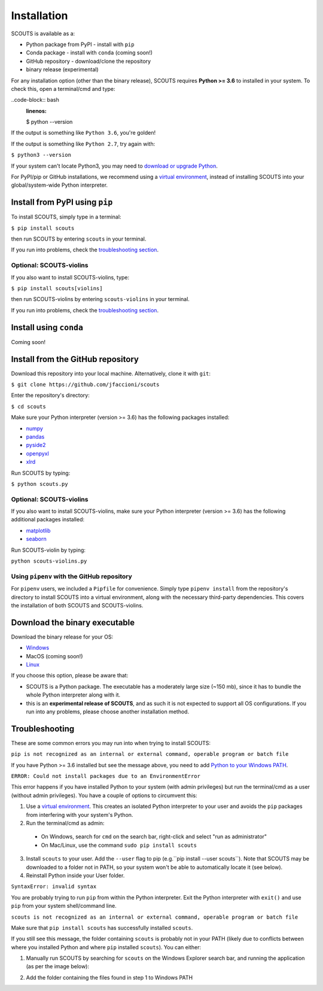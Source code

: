 Installation
============
SCOUTS is available as a:

* Python package from PyPI - install with ``pip``
* Conda package - install with ``conda`` (coming soon!)
* GitHub repository - download/clone the repository
* binary release (experimental)

For any installation option (other than the binary release), SCOUTS requires **Python >= 3.6** to installed in your system. To check this, open a terminal/cmd and type:

..code-block:: bash
   :linenos:

   $ python --version

If the output is something like ``Python 3.6``, you're golden!

If the output is something like ``Python 2.7``, try again with:

``$ python3 --version``

If your system can't locate Python3, you may need to `download or upgrade Python <https://www.python.org/>`_.

For PyPI/pip or GitHub installations, we recommend using a `virtual environment <https://docs.python.org/3/tutorial/venv.html>`_, instead of installing SCOUTS into your global/system-wide Python interpreter.

Install from PyPI using ``pip``
-------------------------------
To install SCOUTS, simply type in a terminal:

``$ pip install scouts``

then run SCOUTS by entering ``scouts`` in your terminal.

If you run into problems, check the `troubleshooting section <./install.html#troubleshooting>`_.

Optional: SCOUTS-violins
^^^^^^^^^^^^^^^^^^^^^^^^
If you also want to install SCOUTS-violins, type:

``$ pip install scouts[violins]``

then run SCOUTS-violins by entering ``scouts-violins`` in your terminal.


If you run into problems, check the `troubleshooting section <./install.html#troubleshooting>`_.

Install using ``conda``
-----------------------
Coming soon!

Install from the GitHub repository
----------------------------------
Download this repository into your local machine. Alternatively, clone it with ``git``\ :

``$ git clone https://github.com/jfaccioni/scouts``

Enter the repository's directory:

``$ cd scouts``

Make sure your Python interpreter (version >= 3.6) has the following packages installed:

* `numpy <http://www.numpy.org/>`_
* `pandas <https://pandas.pydata.org/>`_
* `pyside2 <https://wiki.qt.io/Qt_for_Python>`_
* `openpyxl <https://openpyxl.readthedocs.io/en/stable/>`_
* `xlrd <https://xlrd.readthedocs.io/en/latest/>`_

Run SCOUTS by typing:

``$ python scouts.py``

Optional: SCOUTS-violins
^^^^^^^^^^^^^^^^^^^^^^^^
If you also want to install SCOUTS-violins, make sure your Python interpreter (version >= 3.6) has the following additional packages installed:


* `matplotlib <https://matplotlib.org/>`_
* `seaborn <https://seaborn.pydata.org/>`_

Run SCOUTS-violin by typing:

``python scouts-violins.py``

Using ``pipenv`` with the GitHub repository
^^^^^^^^^^^^^^^^^^^^^^^^^^^^^^^^^^^^^^^^^^^
For ``pipenv`` users, we included a ``Pipfile`` for convenience. Simply type ``pipenv install`` from the repository's directory to install SCOUTS into a virtual environment, along with the necessary third-party dependencies. This covers the installation of both SCOUTS and SCOUTS-violins.

Download the binary executable
------------------------------
Download the binary release for your OS:

* `Windows <https://github.com/jfaccioni/scouts/releases/tag/v0.0.1-alpha>`_
* MacOS (coming soon!)
* `Linux <https://github.com/jfaccioni/scouts/releases/tag/v0.1.3-alpha>`_

If you choose this option, please be aware that:

* SCOUTS is a Python package. The executable has a moderately large size (~150 mb), since it has to bundle the whole Python interpreter along with it.
* this is an **experimental release of SCOUTS**\ , and as such it is not expected to support all OS configurations. If you run into any problems, please choose another installation method.

Troubleshooting
---------------
These are some common errors you may run into when trying to install SCOUTS:

``pip is not recognized as an internal or external command, operable program or batch file``

If you have Python >= 3.6 installed but see the message above, you need to add `Python to your Windows PATH <https://datatofish.com/add-python-to-windows-path/>`_.

``ERROR: Could not install packages due to an EnvironmentError``

This error happens if you have installed Python to your system (with admin privileges) but run the terminal/cmd as a user (without admin privileges). You have a couple of options to circumvent this:

1) Use a `virtual environment <https://docs.python.org/3/tutorial/venv.html>`_. This creates an isolated Python interpreter to your user and avoids the ``pip`` packages from interfering with your system's Python.
2) Run the terminal/cmd as admin:
  - On Windows, search for ``cmd`` on the search bar, right-click and select "run as administrator"
  - On Mac/Linux, use the command ``sudo pip install scouts``
3) Install ``scouts`` to your user. Add the ``--user`` flag to pip (e.g.``pip install --user scouts``). Note that SCOUTS may be downloaded to a folder not in PATH, so your system won't be able to automatically locate it (see below).
4) Reinstall Python inside your User folder.

``SyntaxError: invalid syntax``

You are probably trying to run ``pip`` from within the Python interpreter. Exit the Python interpreter with ``exit()`` and use ``pip`` from your system shell/command line.

``scouts is not recognized as an internal or external command, operable program or batch file``

Make sure that ``pip install scouts`` has successfully installed ``scouts``.

If you still see this message, the folder containing ``scouts`` is probably not in your PATH (likely due to conflicts between where you installed Python and where ``pip`` installed ``scouts``). You can either:

1) Manually run SCOUTS by searching for ``scouts`` on the Windows Explorer search bar, and running the application (as per the image below):

.. image:: _static/scouts_search.png
   :scale: 50%
   :alt: Searching for SCOUTS script
   :align: center

2) Add the folder containing the files found in step 1 to Windows PATH
